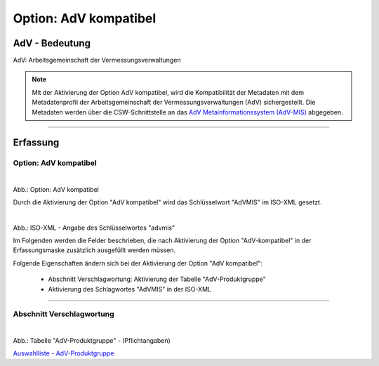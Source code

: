 
Option: AdV kompatibel
----------------------

AdV - Bedeutung
^^^^^^^^^^^^^^^

AdV: Arbeitsgemeinschaft der Vermessungsverwaltungen

.. note:: Mit der Aktivierung der Option AdV kompatibel, wird die Kompatibilität der Metadaten mit dem Metadatenprofil der Arbeitsgemeinschaft der Vermessungsverwaltungen (AdV) sichergestellt. Die Metadaten werden über die CSW-Schnittstelle an das `AdV Metainformationssystem (AdV-MIS) <https://advmis.geodatenzentrum.de/>`_ abgegeben. 

-----------------------------------------------------------------------------------------------------------------------

Erfassung
^^^^^^^^^

Option: AdV kompatibel
"""""""""""""""""""""""



.. figure:: ../../../../img/ige/erfassung/ige_metadaten/datensatztypen/option/checkboxen/metaver_checkbox_typ_adv.png
   :align: left
   :scale: 100
   :figwidth: 100%

Abb.: Option: AdV kompatibel

Durch die Aktivierung der Option "AdV kompatibel" wird das Schlüsselwort "AdVMIS" im ISO-XML gesetzt.

.. figure:: ../../../../img/ige/erfassung/ige_metadaten/datensatztypen/option/adv-kompatibel/iso-xml-keyword-advmis.png
   :align: left
   :scale: 70
   :figwidth: 100%

Abb.: ISO-XML - Angabe des Schlüsselwortes "advmis"


Im Folgenden werden die Felder beschrieben, die nach Aktivierung der Option "AdV-kompatibel" in der Erfassungsmaske zusätzlich ausgefüllt werden müssen.

Folgende Eigenschaften ändern sich bei der Aktivierung der Option "AdV kompatibel":

 - Abschnitt Verschlagwortung: Aktivierung der Tabelle "AdV-Produktgruppe"
 - Aktivierung des Schlagwortes "AdVMIS" in der ISO-XML

-----------------------------------------------------------------------------------------------------------------------

Abschnitt Verschlagwortung
""""""""""""""""""""""""""

.. figure:: ../../../../img/ige/erfassung/ige_metadaten/datensatztypen/option/adv-kompatibel/verschlagwortung_adv-produktgruppe.png
   :align: left
   :scale: 70
   :figwidth: 100%

Abb.: Tabelle "AdV-Produktgruppe" - (Pflichtangaben)

`Auswahlliste - AdV-Produktgruppe <https://metaver-bedienungsanleitung.readthedocs.io/de/latest/metaver_ige/ige_auswahllisten/auswahlliste_verschlagwortung_adv_produktgruppe.html>`_
